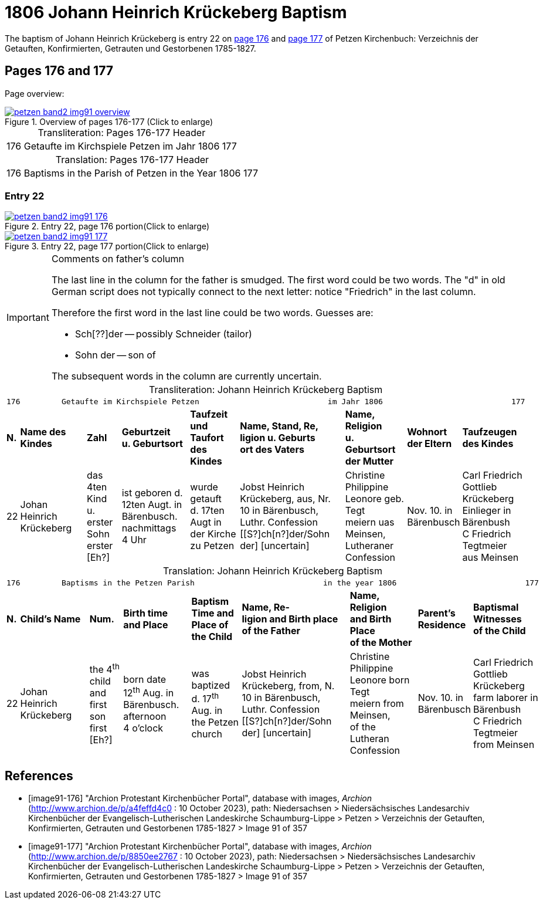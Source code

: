 = 1806 Johann Heinrich Krückeberg Baptism
:page-role: doc-width

The baptism of Johann Heinrich Krückeberg is entry 22 on <<image91-176, page 176>> and <<image91-177, page 177>> of Petzen Kirchenbuch: Verzeichnis der Getauften, Konfirmierten, Getrauten und Gestorbenen 1785-1827.

== Pages 176 and 177

Page overview:

image::petzen-band2-img91-overview.jpg[title="Overview of pages 176-177 (Click to enlarge)",link=self]

[caption="Transliteration: "]
.Pages 176-177 Header
[%autowidth,frame="none",options="noheader"]
|===
|176         Getaufte im Kirchspiele Petzen                               im Jahr 1806                            177
|===

[caption="Translation: "]
.Pages 176-177 Header
[%autowidth, frame="none", options="noheader"]
|===
|176         Baptisms in the Parish of Petzen                              in the Year 1806                                   177
|===

=== Entry 22

image::petzen-band2-img91-176.jpg[title="Entry 22, page 176 portion(Click to enlarge)",link=self]

image::petzen-band2-img91-177.jpg[title="Entry 22, page 177 portion(Click to enlarge)",link=self]

[IMPORTANT]
.Comments on father's column
====
The last line in the column for the father is smudged. The first word could be two words. The "d" in old German script
does not typically connect to the next letter: notice "Friedrich" in the last column.

Therefore the first word in the last line could be two words. Guesses are:

* Sch[??]der -- possibly Schneider (tailor)
* Sohn der -- son of

The subsequent words in the column are currently uncertain.
====

[caption="Transliteration: "]
.Johann Heinrich Krückeberg Baptism
[%autowidth,frame="none"]
|===
9+l|
176         Getaufte im Kirchspiele Petzen                            im Jahr 1806                            177

s|N. s|Name des Kindes s|Zahl s|Geburtzeit +
u. Geburtsort s|Taufzeit und +
Taufort des Kindes s|Name, Stand, Re, +
ligion u. Geburts +
ort des Vaters  s|Name, Religion +
u. Geburtsort +
der Mutter s|Wohnort +
der Eltern s|Taufzeugen +
des Kindes

|22
|Johan Heinrich Krückeberg
|das 4ten Kind +
u. erster Sohn +
erster [Eh?]
|ist geboren d. +
12ten Augt. in +
Bärenbusch. nachmittags +
4 Uhr
|wurde getauft +
d. 17ten Augt in + 
der Kirche zu Petzen 
|Jobst Heinrich +
Krückeberg, aus, Nr. +
10 in Bärenbusch, +
Luthr. Confession +
[[S?]ch[n?]der/Sohn der] [uncertain]
|Christine Philippine +
Leonore geb. Tegt +
meiern uas Meinsen, + 
Lutheraner Confession
|Nov. 10. in +
Bärenbusch +
|Carl Friedrich +
Gottlieb Krückeberg +
Einlieger in Bärenbush +
C Friedrich Tegtmeier +
aus Meinsen
|===

[caption="Translation: "]
.Johann Heinrich Krückeberg Baptism
[%autowidth,frame="none"]
|===
9+l|
176         Baptisms in the Petzen Parish                            in the year 1806                            177

 s|N. s|Child's Name s|Num. s|Birth time +
 and Place s|Baptism Time and +
 Place of the Child s|Name, Re- +
 ligion and Birth place +
 of the Father  s|Name, Religion +
 and Birth Place +
 of the Mother s|Parent's +
 Residence s|Baptismal Witnesses +
 of the Child

|22
|Johan Heinrich Krückeberg
|the 4^th^ child +
and first son +
first [Eh?]
|born date +
12^th^ Aug. in +
Bärenbusch. afternoon +
4 o'clock
|was baptized +
d. 17^th^ Aug. in + 
the Petzen church
|Jobst Heinrich +
Krückeberg, from, N. +
10 in Bärenbusch, +
Luthr. Confession +
[[S?]ch[n?]der/Sohn der] [uncertain]
|Christine Philippine +
Leonore born Tegt +
meiern from Meinsen, + 
of the Lutheran Confession
|Nov. 10. in +
Bärenbusch +
|Carl Friedrich +
Gottlieb Krückeberg +
farm laborer in Bärenbush + 
C Friedrich Tegtmeier +
from Meinsen
|===


[bibliography]
== References

* [[[image91-176]]] "Archion Protestant Kirchenbücher Portal", database with images, _Archion_ (http://www.archion.de/p/a4feffd4c0 : 10 October 2023), path:
Niedersachsen > Niedersächsisches Landesarchiv  Kirchenbücher der Evangelisch-Lutherischen Landeskirche Schaumburg-Lippe > Petzen > Verzeichnis der Getauften, Konfirmierten, Getrauten und Gestorbenen 1785-1827 > Image 91 of 357
* [[[image91-177]]] "Archion Protestant Kirchenbücher Portal", database with images, _Archion_ (http://www.archion.de/p/8850ee2767 : 10 October 2023), path:
Niedersachsen > Niedersächsisches Landesarchiv  Kirchenbücher der Evangelisch-Lutherischen Landeskirche Schaumburg-Lippe > Petzen > Verzeichnis der Getauften, Konfirmierten, Getrauten und Gestorbenen 1785-1827 > Image 91 of 357
